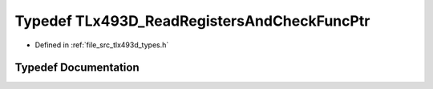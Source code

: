 .. _exhale_typedef_tlx493d__types_8h_1a39e44985f5ef86f471c28d6b74577539:

Typedef TLx493D_ReadRegistersAndCheckFuncPtr
============================================

- Defined in :ref:`file_src_tlx493d_types.h`


Typedef Documentation
---------------------


.. doxygentypedef:: TLx493D_ReadRegistersAndCheckFuncPtr
   :project: XENSIV 3D Magnetic Sensors Arduino Library